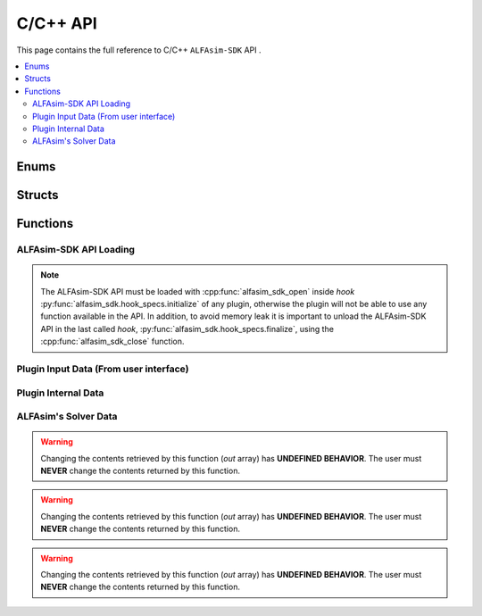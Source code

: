 C/C++ API
=========

This page contains the full reference to C/C++ ``ALFAsim-SDK`` API .

.. contents::
    :depth: 3
    :local:

Enums
-----

.. doxygenenum:: error_code

.. doxygenenum:: GridScope

.. doxygenenum:: MultiFieldDescriptionScope

.. doxygenenum:: TimestepScope

.. doxygenenum:: StateVariable

.. doxygenenum:: WallLayerProperty

.. doxygenenum:: sdk_load_error_code

Structs
-------

.. doxygenstruct:: VariableScope
    :members:

Functions
---------

ALFAsim-SDK API Loading
~~~~~~~~~~~~~~~~~~~~~~~
.. Note::
    The ALFAsim-SDK API must be loaded with :cpp:func:`alfasim_sdk_open` inside `hook` :py:func:`alfasim_sdk.hook_specs.initialize`
    of any plugin, otherwise the plugin will not be able to use any function available in the API. In addition, to avoid memory
    leak it is important to unload the ALFAsim-SDK API in the last called `hook`, :py:func:`alfasim_sdk.hook_specs.finalize`,
    using the :cpp:func:`alfasim_sdk_close` function.

.. doxygenfunction:: alfasim_sdk_open

.. doxygenfunction:: alfasim_sdk_close

Plugin Input Data (From user interface)
~~~~~~~~~~~~~~~~~~~~~~~~~~~~~~~~~~~~~~~

.. doxygenfunction:: get_plugin_input_data_boolean

.. doxygenfunction:: get_plugin_input_data_enum

.. doxygenfunction:: get_plugin_input_data_quantity

.. doxygenfunction:: get_plugin_input_data_string

.. doxygenfunction:: get_plugin_input_data_string_size

.. doxygenfunction:: get_plugin_input_data_file_content

.. doxygenfunction:: get_plugin_input_data_file_content_size

.. doxygenfunction:: get_plugin_input_data_table_quantity

.. doxygenfunction:: get_plugin_input_data_reference

.. doxygenfunction:: get_plugin_input_data_multiplereference_selected_size

Plugin Internal Data
~~~~~~~~~~~~~~~~~~~~

.. doxygenfunction:: set_plugin_data

.. doxygenfunction:: get_plugin_data

.. doxygenfunction:: get_number_of_threads

.. doxygenfunction:: get_thread_id

ALFAsim's Solver Data
~~~~~~~~~~~~~~~~~~~~~

.. doxygenfunction:: get_plugin_variable

.. doxygenfunction:: get_field_id

.. doxygenfunction:: get_primary_field_id_of_phase

.. doxygenfunction:: get_phase_id

.. doxygenfunction:: get_layer_id

.. doxygenfunction:: get_state_variable_array

.. warning::
    Changing the contents retrieved by this function (`out` array) has **UNDEFINED BEHAVIOR**.
    The user must **NEVER** change the contents returned by this function.

.. doxygenfunction:: get_simulation_array

.. warning::
    Changing the contents retrieved by this function (`out` array) has **UNDEFINED BEHAVIOR**.
    The user must **NEVER** change the contents returned by this function.

.. doxygenfunction:: get_simulation_tracer_array

.. warning::
    Changing the contents retrieved by this function (`out` array) has **UNDEFINED BEHAVIOR**.
    The user must **NEVER** change the contents returned by this function.

.. doxygenfunction:: get_simulation_quantity

.. doxygenfunction:: get_tracer_id

.. doxygenfunction:: get_tracer_name_size

.. doxygenfunction:: get_tracer_name

.. doxygenfunction:: get_tracer_ref_by_name

.. doxygenfunction:: get_tracer_partition_coefficient

.. doxygenfunction:: get_wall_interfaces_temperature

.. doxygenfunction:: get_wall_layer_id

.. doxygenfunction:: set_wall_layer_property

.. doxygenfunction:: get_flow_pattern
